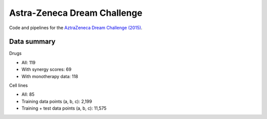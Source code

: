 Astra-Zeneca Dream Challenge
============================

Code and pipelines for the `AztraZeneca Dream Challenge (2015) <https://www.synapse.org/#!Synapse:syn4231880>`_.


Data summary
------------

Drugs

- All: 119
- With synergy scores: 69
- With monotherapy data: 118


Cell lines

- All: 85
- Training data points (a, b, c): 2,199
- Training + test data points (a, b, c): 11,575

